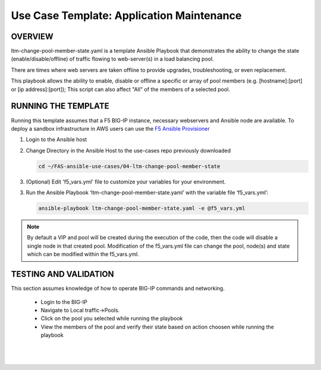 Use Case Template: Application Maintenance
===========================================

OVERVIEW
--------
ltm-change-pool-member-state.yaml is a template Ansible Playbook that demonstrates the ability to change the state (enable/disable/offline) of traffic flowing to web-server(s) in a load balancing pool.

There are times where web servers are taken offline to provide upgrades, troubleshooting, or even replacement. 

This playbook allows the ability to enable, disable or offline a specific or array of pool members (e.g. [hostname]:[port] or [ip address]:[port]); This script can also affect "All" of the members of a selected pool.


RUNNING THE TEMPLATE
--------------------
Running this template assumes that a F5 BIG-IP instance, necessary webservers and Ansible node are available.  
To deploy a sandbox infrastructure in AWS users can use the `F5 Ansible Provisioner <https://github.com/f5alliances/f5_provisioner>`__

1. Login to the Ansible host

2. Change Directory in the Ansible Host to the use-cases repo previously downloaded

   .. code::
   
      cd ~/FAS-ansible-use-cases/04-ltm-change-pool-member-state


3. (Optional) Edit 'f5_vars.yml' file to customize your variables for your environment. 

3. Run the Ansible Playbook ‘ltm-change-pool-member-state.yaml’ with the variable file ‘f5_vars.yml’:

   .. code::

      ansible-playbook ltm-change-pool-member-state.yaml -e @f5_vars.yml

.. note::

   By default a VIP and pool will be created during the execution of the code, then the code will disable a single node in that created pool.
   Modification of the f5_vars.yml file can change the pool, node(s) and state which can be modified within the f5_vars.yml. 
   
TESTING AND VALIDATION
----------------------

This section assumes knowledge of how to operate BIG-IP commands and networking.

   - Login to the BIG-IP
   - Navigate to Local traffic->Pools. 
   - Click on the pool you selected while running the playbook
   - View the members of the pool and verify their state based on action choosen while running the playbook

   |
   .. image:: images/UseCase4-960.gif
   |

